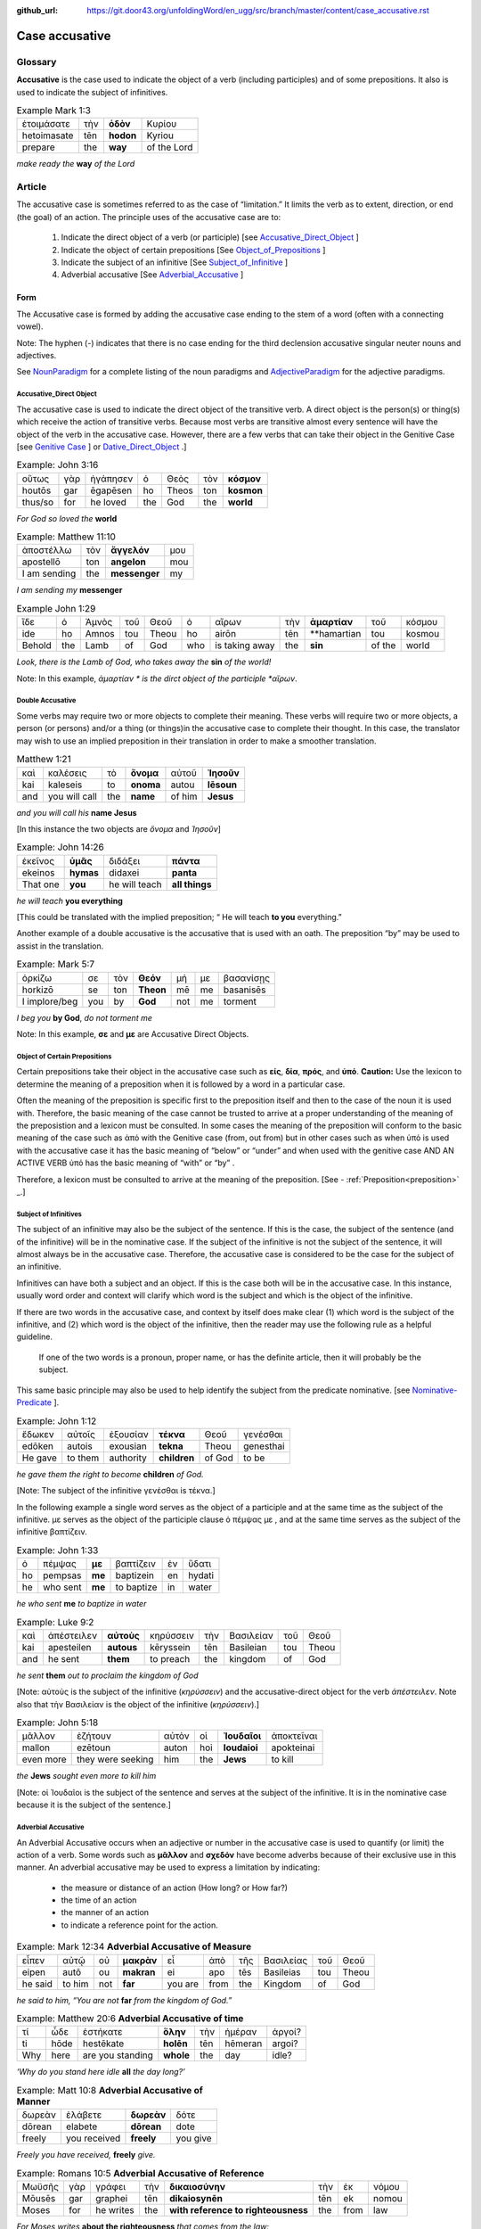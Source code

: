 :github_url: https://git.door43.org/unfoldingWord/en_ugg/src/branch/master/content/case_accusative.rst

.. _case_accusative:

Case accusative
===============

Glossary              
--------

**Accusative** is the case used to indicate the object of a verb (including participles) and of some prepositions.  
It also is used to indicate the subject of infinitives.

.. csv-table::  Example Mark 1:3 

  ἑτοιμάσατε,τὴν,**ὁδὸν**,Κυρίου 
  hetoimasate,tēn,**hodon**,Kyriou
  prepare,the,**way**,of the Lord

*make ready the* **way** *of the Lord*



Article               
-------

The accusative case is sometimes referred to as the case of “limitation.”  
It limits the verb as to extent, direction, or end (the goal) of an action.  
The principle uses of the accusative case are to:

  #.	Indicate the direct object of a verb (or participle)  [see `Accusative_Direct_Object <https://ugg.readthedocs.io/en/latest/case_accusative.html#id2>`_ ] 
  #.	Indicate the object of certain prepositions [See `Object_of_Prepositions <https://ugg.readthedocs.io/en/latest/case_accusative.html#object-of-certain-prepositions>`_ ] 
  #.	Indicate the subject of an infinitive [See `Subject_of_Infinitive <https://ugg.readthedocs.io/en/latest/case_accusative.html#subject-of-infinitives>`_ ] 
  #.	Adverbial accusative [See `Adverbial_Accusative <https://ugg.readthedocs.io/en/latest/case_accusative.html#id5>`_ ]



Form
~~~~

The Accusative case is formed by adding the accusative case ending to the stem of a word (often with a connecting vowel).

.. raw:: html 

    <style type="text/css">
    .tg  {border-collapse:collapse;border-spacing:0;}
    .tg td{font-family:Arial, sans-serif;font-size:14px;padding:10px 5px;border-style:solid;border-width:1px;overflow:hidden;word-break:normal;border-color:black;}
    .tg th{font-family:Arial, sans-serif;font-size:14px;font-weight:normal;padding:10px 5px;border-style:solid;border-width:1px;overflow:hidden;word-break:normal;border-color:black;}
    .tg .tg-1wig{font-weight:bold;text-align:left;vertical-align:top}
    .tg .tg-baqh{text-align:center;vertical-align:top}
    .tg .tg-7btt{font-weight:bold;border-color:inherit;text-align:center;vertical-align:top}
    .tg .tg-0lax{text-align:left;vertical-align:top}
    .tg .tg-6t3r{font-weight:bold;font-style:italic;text-align:left;vertical-align:top}
    .tg .tg-8zwo{font-style:italic;text-align:left;vertical-align:top}
    .tg .tg-amwm{font-weight:bold;text-align:center;vertical-align:top}
    </style>
    <table class="tg">
      <tr>
        <th class="tg-7btt" colspan="7">Accusative Case Endings</th>
      </tr>
      <tr>
        <td class="tg-0lax"></td>
        <td class="tg-6t3r" colspan="3">First and Second declensions</td>
        <td class="tg-0lax"></td>
        <td class="tg-1wig" colspan="2">Third declension</td>
      </tr>
      <tr>
        <td class="tg-0lax"></td>
        <td class="tg-8zwo">Masculine</td>
        <td class="tg-8zwo">Feminine</td>
        <td class="tg-8zwo">Neuter</td>
        <td class="tg-0lax"></td>
        <td class="tg-8zwo">Masculine/Feminine</td>
        <td class="tg-8zwo">Neuter</td>
      </tr>
      <tr>
        <td class="tg-1wig"><span style="font-style:italic">Singular</span></td>
        <td class="tg-baqh"></td>
        <td class="tg-amwm"></td>
        <td class="tg-amwm"></td>
        <td class="tg-0lax"></td>
        <td class="tg-amwm"></td>
        <td class="tg-amwm"></td>
      </tr>
      <tr>
        <td class="tg-0lax">Accusative</td>
        <td class="tg-amwm">ν</td>
        <td class="tg-amwm">ν</td>
        <td class="tg-baqh"><span style="font-weight:bold">ν</span></td>
        <td class="tg-0lax"></td>
        <td class="tg-amwm">α/ν</td>
        <td class="tg-amwm">-</td>
      </tr>
      <tr>
        <td class="tg-6t3r">Plural</td>
        <td class="tg-amwm"></td>
        <td class="tg-amwm"></td>
        <td class="tg-amwm"></td>
        <td class="tg-0lax"></td>
        <td class="tg-0lax"></td>
        <td class="tg-0lax"></td>
      </tr>
      <tr>
        <td class="tg-0lax">Accusative</td>
        <td class="tg-amwm">υς</td>
        <td class="tg-amwm">ς</td>
        <td class="tg-amwm">α</td>
        <td class="tg-0lax"></td>
        <td class="tg-amwm">ας</td>
        <td class="tg-amwm">α</td>
      </tr>
    </table>


Note:  The hyphen (-) indicates that there is no case ending for the third declension accusative singular neuter nouns and adjectives.

See `NounParadigm <https://ugg.readthedocs.io/en/latest/paradigms.html#nouns>`_  for a complete listing of the noun paradigms and
`AdjectiveParadigm <https://ugg.readthedocs.io/en/latest/paradigms.html#adjectives>`_ for the adjective paradigms.


Accusative_Direct Object
########################

The accusative case is used to indicate the direct object of the transitive verb.  
A direct object is the person(s) or thing(s) which receive the action of transitive verbs.  Because most verbs are transitive almost every 
sentence will have the object of the verb in the accusative case. 
However, there are a few verbs that can take their object in the Genitive Case [see `Genitive Case <https://ugg.readthedocs.io/en/latest/case_genitive.html#id3>`_ ] 
or `Dative_Direct_Object <https://ugg.readthedocs.io/en/latest/case_dative.html#id3>`_ .]  


.. csv-table::   Example: John 3:16

  οὕτως,γὰρ,ἠγάπησεν,ὁ,Θεὸς,τὸν,**κόσμον**
  houtōs,gar,ēgapēsen,ho,Theos,ton,**kosmon**
  thus/so,for,he loved,the,God,the,**world**

*For God so loved the* **world**

.. csv-table:: Example:  Matthew 11:10

  ἀποστέλλω,τὸν,**ἄγγελόν**,μου
  apostellō,ton,**angelon**,mou
  I am sending,the,**messenger**,my

*I am sending my* **messenger**

.. csv-table::  Example John 1:29

  ἴδε,ὁ,Ἀμνὸς,τοῦ,Θεοῦ,ὁ,αἴρων,τὴν,**ἁμαρτίαν**,τοῦ,κόσμου
  ide,ho,Amnos,tou,Theou,ho,airōn,tēn,**hamartian,tou,kosmou
  Behold,the,Lamb,of,God,who,is taking away,the,**sin**,of the,world
  
*Look, there is the Lamb of God, who takes away the* **sin** *of the world!*

Note:  In this example, *ἁμαρτίαν * is the dirct object of the participle *αἴρων*. 

Double Accusative
#################

Some verbs may require two or more objects to complete their meaning. 
These verbs will require two or more objects, a person (or persons)
and/or a thing (or things)in the accusative case to complete their thought.  In this case, the translator may wish to use an implied preposition
in their translation in order to make a smoother translation.


.. csv-table::  Matthew 1:21

  καὶ,καλέσεις,τὸ,**ὄνομα**,αὐτοῦ,**Ἰησοῦν**
  kai,kaleseis,to,**onoma**,autou,**Iēsoun**
  and,you will call,the,**name**,of him,**Jesus**

*and you will call his* **name Jesus** 

[In this instance the two objects are *ὄνομα* and  *Ἰησοῦν*]   


.. csv-table::  Example: John 14:26

  ἐκεῖνος,**ὑμᾶς**,διδάξει,**πάντα**
  ekeinos,**hymas**,didaxei,**panta**
  That one,**you**,he will teach,**all things**

*he will teach* **you everything**  

[This could be translated with the implied preposition; “ He will teach **to you** everything.”  


Another example of a double accusative is the accusative that is used with an oath.
The preposition “by” may be used to assist in the translation.

.. csv-table::  Example: Mark 5:7

  ὁρκίζω,σε,τὸν,**Θεόν**,μή,με,βασανίσῃς
  horkizō,se,ton,**Theon**,mē,me,basanisēs
  I implore/beg,you,by,**God**,not,me,torment

*I beg you* **by God**, *do not torment me*

Note:  In this example, **σε** and **με** are Accusative Direct Objects.



Object of Certain Prepositions
##############################

Certain prepositions take their object in the accusative case such as **είς**, **δία**, **πρός**, and **ὑπό**.
**Caution:** Use the lexicon to determine the meaning of a preposition when it is followed 
by a word in a particular case. 

Often the meaning of the preposition is specific first to the preposition itself
and then to the case of the noun it is used with. Therefore, the basic meaning of 
the case cannot be trusted to arrive at a proper understanding of the meaning of the preposistion and a 
lexicon must be consulted.  In some cases the meaning of the preposition will conform 
to the basic meaning of the case such as ἀπό with the Genitive case (from, out from) 
but in other cases such as when ὑπό is used with the accusative case it has the basic 
meaning of “below” or “under” and when used with the genitive case AND AN ACTIVE VERB
ὑπό has the basic meaning of “with” or “by” .  

Therefore, a lexicon must be consulted to arrive at the meaning of the preposition.  [See - :ref:`Preposition<preposition>` _.]

Subject of Infinitives
######################

The subject of an infinitive may also be the subject of the sentence. If this is the case, the subject of the sentence
(and of the infinitive) will be in the nominative case. If the subject of the infinitive is not the subject of the sentence,
it will almost always be in the accusative case.   Therefore, the accusative case is considered to be the case for the subject
of an infinitive.

Infinitives can have both a subject and an object.  If this is the case both will be in the accusative case.   
In this instance, usually word order and context will clarify which word is the subject and which is the object of the infinitive.  

If there are two words in the accusative case, and context by itself does make clear 
(1) which word is the subject of the infinitive, and (2) which word is the object of the infinitive, 
then the reader may use the following rule as a helpful guideline.  

  If one of the two words is a pronoun, proper name, or has the definite article, then it will probably be the subject.

This same basic principle may also be used to help identify the subject from the predicate nominative.  [see `Nominative-Predicate <https://ugg.readthedocs.io/en/latest/case_nominative.html#nominative-predicate>`_ ].  


.. csv-table:: Example: John 1:12

  ἔδωκεν,αὐτοῖς,ἐξουσίαν,**τέκνα**,Θεοῦ,γενέσθαι
  edōken,autois,exousian,**tekna**,Theou,genesthai
  He gave,to them,authority,**children**,of God,to be

*he gave them the right to become* **children** *of God.*

[Note:  The subject of the infinitive γενέσθαι is τέκνα.]

In the following example a single word serves as the object of a participle and at the same time as the subject of the infinitive.
με serves as the object of the participle clause  ὁ πέμψας με , and at the same time serves as the subject of the infinitive βαπτίζειν.

.. csv-table:: Example: John 1:33

  ὁ,πέμψας,**με**,βαπτίζειν,ἐν,ὕδατι
  ho,pempsas,**me**,baptizein,en,hydati
  he,who sent,**me**,to baptize,in,water

*he who sent* **me** *to baptize in water*

.. csv-table:: Example: Luke 9:2 

  καὶ,ἀπέστειλεν,**αὐτοὺς**,κηρύσσειν,τὴν,Βασιλείαν,τοῦ,Θεοῦ
  kai,apesteilen,**autous**,kēryssein,tēn,Basileian,tou,Theou
  and,he sent,**them**,to preach,the,kingdom,of,God

*he sent* **them** *out to proclaim the kingdom of God*

[Note: αὐτοὺς is the subject of the infinitive (*κηρύσσειν*) and the accusative-direct object for the verb *ἀπέστειλεν*. Note also that
τὴν Βασιλείαν is the object of the infinitive (*κηρύσσειν*).]


.. csv-table:: Example: John 5:18

  μᾶλλον,ἐζήτουν,αὐτὸν,οἱ,**Ἰουδαῖοι**,ἀποκτεῖναι
  mallon,ezētoun,auton,hoi,**Ioudaioi**,apokteinai
  even more,they were seeking,him,the,**Jews**,to kill


*the* **Jews** *sought even more to kill him*

[Note: οἱ Ἰουδαῖοι is the subject of the sentence and serves at the subject of the infinitive. 
It is  in the nominative case because it is the subject of the sentence.]


Adverbial Accusative
####################

An Adverbial Accusative occurs when an adjective or number in the accusative case is used to quantify (or limit) the action of a verb. 
Some words such as **μᾶλλον** and **σχεδόν** have become adverbs because of their exclusive use in this manner.
An adverbial accusative may be used to express a limitation by indicating:

  *	the measure or distance of an action (How long? or How far?)
  *	the time of an action 
  *	the manner of an action 
  *	to indicate a reference point for the action.


.. csv-table:: Example: Mark 12:34  **Adverbial Accusative of Measure**

  εἶπεν,αὐτῷ,οὐ,**μακρὰν**,εἶ,ἀπὸ,τῆς,Βασιλείας,τοῦ,Θεοῦ
  eipen,autō,ou,**makran**,ei,apo,tēs,Basileias,tou,Theou
  he said,to him,not,**far**,you are,from,the,Kingdom,of,God

*he said to him, “You are not* **far** *from the kingdom of God.”*

.. csv-table:: Example: Matthew 20:6  **Adverbial Accusative of time**

  τί,ὧδε,ἑστήκατε,**ὅλην**,τὴν,ἡμέραν,ἀργοί?
  ti,hōde,hestēkate,**holēn**,tēn,hēmeran,argoi?
  Why,here,are you standing,**whole**,the,day,idle?

*‘Why do you stand here idle* **all** *the day long?’*

.. csv-table:: Example: Matt 10:8  **Adverbial Accusative of Manner**   

  δωρεὰν,ἐλάβετε,**δωρεὰν**,δότε
  dōrean,elabete,**dōrean**,dote
  freely,you received,**freely**,you give

*Freely you have received,* **freely** *give.*

.. csv-table:: Example:  Romans 10:5   **Adverbial Accusative of Reference**

  Μωϋσῆς,γὰρ,γράφει,τὴν,**δικαιοσύνην**,τὴν,ἐκ,νόμου
  Mōusēs,gar,graphei,tēn,**dikaiosynēn**,tēn,ek,nomou
  Moses,for,he writes,the,**with reference to righteousness**,the,from,law

*For Moses writes* **about the righteousness** *that comes from the law:*





